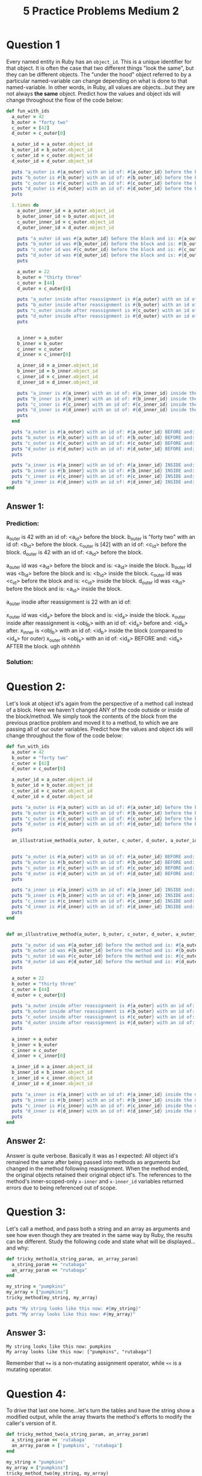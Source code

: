 #+TITLE: 5 Practice Problems Medium 2

* Question 1
Every named entity in Ruby has an ~object_id~. This is a unique identifier for that object.
It is often the case that two different things "look the same", but they can be different objects. The "under the hood" object referred to by a particular named-variable can change depending on what is done to that named-variable.
In other words, in Ruby, all values are objects...but they are not always *the same* object.
Predict how the values and object ids will change throughout the flow of the code below:
#+begin_src ruby
def fun_with_ids
  a_outer = 42
  b_outer = "forty two"
  c_outer = [42]
  d_outer = c_outer[0]

  a_outer_id = a_outer.object_id
  b_outer_id = b_outer.object_id
  c_outer_id = c_outer.object_id
  d_outer_id = d_outer.object_id

  puts "a_outer is #{a_outer} with an id of: #{a_outer_id} before the block."
  puts "b_outer is #{b_outer} with an id of: #{b_outer_id} before the block."
  puts "c_outer is #{c_outer} with an id of: #{c_outer_id} before the block."
  puts "d_outer is #{d_outer} with an id of: #{d_outer_id} before the block."
  puts

  1.times do
    a_outer_inner_id = a_outer.object_id
    b_outer_inner_id = b_outer.object_id
    c_outer_inner_id = c_outer.object_id
    d_outer_inner_id = d_outer.object_id

    puts "a_outer id was #{a_outer_id} before the block and is: #{a_outer_inner_id} inside the block."
    puts "b_outer id was #{b_outer_id} before the block and is: #{b_outer_inner_id} inside the block."
    puts "c_outer id was #{c_outer_id} before the block and is: #{c_outer_inner_id} inside the block."
    puts "d_outer id was #{d_outer_id} before the block and is: #{d_outer_inner_id} inside the block."
    puts

    a_outer = 22
    b_outer = "thirty three"
    c_outer = [44]
    d_outer = c_outer[0]

    puts "a_outer inside after reassignment is #{a_outer} with an id of: #{a_outer_id} before and: #{a_outer.object_id} after."
    puts "b_outer inside after reassignment is #{b_outer} with an id of: #{b_outer_id} before and: #{b_outer.object_id} after."
    puts "c_outer inside after reassignment is #{c_outer} with an id of: #{c_outer_id} before and: #{c_outer.object_id} after."
    puts "d_outer inside after reassignment is #{d_outer} with an id of: #{d_outer_id} before and: #{d_outer.object_id} after."
    puts


    a_inner = a_outer
    b_inner = b_outer
    c_inner = c_outer
    d_inner = c_inner[0]

    a_inner_id = a_inner.object_id
    b_inner_id = b_inner.object_id
    c_inner_id = c_inner.object_id
    d_inner_id = d_inner.object_id

    puts "a_inner is #{a_inner} with an id of: #{a_inner_id} inside the block (compared to #{a_outer.object_id} for outer)."
    puts "b_inner is #{b_inner} with an id of: #{b_inner_id} inside the block (compared to #{b_outer.object_id} for outer)."
    puts "c_inner is #{c_inner} with an id of: #{c_inner_id} inside the block (compared to #{c_outer.object_id} for outer)."
    puts "d_inner is #{d_inner} with an id of: #{d_inner_id} inside the block (compared to #{d_outer.object_id} for outer)."
    puts
  end

  puts "a_outer is #{a_outer} with an id of: #{a_outer_id} BEFORE and: #{a_outer.object_id} AFTER the block."
  puts "b_outer is #{b_outer} with an id of: #{b_outer_id} BEFORE and: #{b_outer.object_id} AFTER the block."
  puts "c_outer is #{c_outer} with an id of: #{c_outer_id} BEFORE and: #{c_outer.object_id} AFTER the block."
  puts "d_outer is #{d_outer} with an id of: #{d_outer_id} BEFORE and: #{d_outer.object_id} AFTER the block."
  puts

  puts "a_inner is #{a_inner} with an id of: #{a_inner_id} INSIDE and: #{a_inner.object_id} AFTER the block." rescue puts "ugh ohhhhh"
  puts "b_inner is #{b_inner} with an id of: #{b_inner_id} INSIDE and: #{b_inner.object_id} AFTER the block." rescue puts "ugh ohhhhh"
  puts "c_inner is #{c_inner} with an id of: #{c_inner_id} INSIDE and: #{c_inner.object_id} AFTER the block." rescue puts "ugh ohhhhh"
  puts "d_inner is #{d_inner} with an id of: #{d_inner_id} INSIDE and: #{d_inner.object_id} AFTER the block." rescue puts "ugh ohhhhh"
end
#+end_src

** Answer 1:
*** Prediction:
a_outer is 42 with an id of: <a_id> before the block.
b_outer is "forty two" with an id of: <b_id> before the block.
c_outer is [42] with an id of: <c_id> before the block.
d_outer is 42 with an id of: <a_id> before the block.

a_outer id was <a_id> before the block and is: <a_id> inside the block.
b_outer id was <b_id> before the block and is: <b_id> inside the block.
c_outer id was <c_id> before the block and is: <c_id> inside the block.
d_outer id was <a_id> before the block and is: <a_id> inside the block.

a_outer insdie after reassignment is 22 with an id of:

x_outer id was <id_a> before the block and is: <id_a> inside the block.
x_outer inside after reassignment is <obj_b> with an id of: <id_a> before and: <id_b> after.
x_inner is <obj_b> with an id of: <id_b> inside the block (compared to <id_a> for outer)
x_outer is <obj_a> with an id of: <id_a> BEFORE and: <id_a> AFTER the block.
ugh ohhhhh
*** Solution:

* Question 2:
Let's look at object id's again from the perspective of a method call instead of a block.
Here we haven't changed ANY of the code outside or inside of the block/method. We simply took the contents of the block from the previous practice problem and moved it to a method, to which we are passing all of our outer variables.
Predict how the values and object ids will change throughout the flow of the code below:
#+begin_src ruby
def fun_with_ids
  a_outer = 42
  b_outer = "forty two"
  c_outer = [42]
  d_outer = c_outer[0]

  a_outer_id = a_outer.object_id
  b_outer_id = b_outer.object_id
  c_outer_id = c_outer.object_id
  d_outer_id = d_outer.object_id

  puts "a_outer is #{a_outer} with an id of: #{a_outer_id} before the block."
  puts "b_outer is #{b_outer} with an id of: #{b_outer_id} before the block."
  puts "c_outer is #{c_outer} with an id of: #{c_outer_id} before the block."
  puts "d_outer is #{d_outer} with an id of: #{d_outer_id} before the block."
  puts

  an_illustrative_method(a_outer, b_outer, c_outer, d_outer, a_outer_id, b_outer_id, c_outer_id, d_outer_id)


  puts "a_outer is #{a_outer} with an id of: #{a_outer_id} BEFORE and: #{a_outer.object_id} AFTER the method call."
  puts "b_outer is #{b_outer} with an id of: #{b_outer_id} BEFORE and: #{b_outer.object_id} AFTER the method call."
  puts "c_outer is #{c_outer} with an id of: #{c_outer_id} BEFORE and: #{c_outer.object_id} AFTER the method call."
  puts "d_outer is #{d_outer} with an id of: #{d_outer_id} BEFORE and: #{d_outer.object_id} AFTER the method call."
  puts

  puts "a_inner is #{a_inner} with an id of: #{a_inner_id} INSIDE and: #{a_inner.object_id} AFTER the method." rescue puts "ugh ohhhhh"
  puts "b_inner is #{b_inner} with an id of: #{b_inner_id} INSIDE and: #{b_inner.object_id} AFTER the method." rescue puts "ugh ohhhhh"
  puts "c_inner is #{c_inner} with an id of: #{c_inner_id} INSIDE and: #{c_inner.object_id} AFTER the method." rescue puts "ugh ohhhhh"
  puts "d_inner is #{d_inner} with an id of: #{d_inner_id} INSIDE and: #{d_inner.object_id} AFTER the method." rescue puts "ugh ohhhhh"
  puts
end


def an_illustrative_method(a_outer, b_outer, c_outer, d_outer, a_outer_id, b_outer_id, c_outer_id, d_outer_id)

  puts "a_outer id was #{a_outer_id} before the method and is: #{a_outer.object_id} inside the method."
  puts "b_outer id was #{b_outer_id} before the method and is: #{b_outer.object_id} inside the method."
  puts "c_outer id was #{c_outer_id} before the method and is: #{c_outer.object_id} inside the method."
  puts "d_outer id was #{d_outer_id} before the method and is: #{d_outer.object_id} inside the method."
  puts

  a_outer = 22
  b_outer = "thirty three"
  c_outer = [44]
  d_outer = c_outer[0]

  puts "a_outer inside after reassignment is #{a_outer} with an id of: #{a_outer_id} before and: #{a_outer.object_id} after."
  puts "b_outer inside after reassignment is #{b_outer} with an id of: #{b_outer_id} before and: #{b_outer.object_id} after."
  puts "c_outer inside after reassignment is #{c_outer} with an id of: #{c_outer_id} before and: #{c_outer.object_id} after."
  puts "d_outer inside after reassignment is #{d_outer} with an id of: #{d_outer_id} before and: #{d_outer.object_id} after."
  puts

  a_inner = a_outer
  b_inner = b_outer
  c_inner = c_outer
  d_inner = c_inner[0]

  a_inner_id = a_inner.object_id
  b_inner_id = b_inner.object_id
  c_inner_id = c_inner.object_id
  d_inner_id = d_inner.object_id

  puts "a_inner is #{a_inner} with an id of: #{a_inner_id} inside the method (compared to #{a_outer.object_id} for outer)."
  puts "b_inner is #{b_inner} with an id of: #{b_inner_id} inside the method (compared to #{b_outer.object_id} for outer)."
  puts "c_inner is #{c_inner} with an id of: #{c_inner_id} inside the method (compared to #{c_outer.object_id} for outer)."
  puts "d_inner is #{d_inner} with an id of: #{d_inner_id} inside the method (compared to #{d_outer.object_id} for outer)."
  puts
end
#+end_src
** Answer 2:
Answer is quite verbose. Basically it was as I expected: All object id's remained the same after being passed into methods as arguments but changed in the method following reassignment. When the method ended, the original objects retained their original object id's. The references to the method's inner-scoped-only ~x-inner~ and ~x-inner_id~ variables returned errors due to being referenced out of scope.

* Question 3:
Let's call a method, and pass both a string and an array as arguments and see how even though they are treated in the same way by Ruby, the results can be different.
Study the following code and state what will be displayed...and why:
#+begin_src ruby
def tricky_method(a_string_param, an_array_param)
  a_string_param += "rutabaga"
  an_array_param << "rutabaga"
end

my_string = "pumpkins"
my_array = ["pumpkins"]
tricky_method(my_string, my_array)

puts "My string looks like this now: #{my_string}"
puts "My array looks like this now: #{my_array}"
#+end_src

** Answer 3:
#+begin_src
My string looks like this now: pumpkins
My array looks like this now: ["pumpkins", "rutabaga"]
#+end_src
Remember that ~+=~ is a non-mutating assignment operator, while ~<<~ is a mutating operator.

* Question 4:
To drive that last one home...let's turn the tables and have the string show a modified output, while the array thwarts the method's efforts to modify the caller's version of it.
#+begin_src ruby
def tricky_method_two(a_string_param, an_array_param)
  a_string_param << 'rutabaga'
  an_array_param = ['pumpkins', 'rutabaga']
end

my_string = "pumpkins"
my_array = ["pumpkins"]
tricky_method_two(my_string, my_array)

puts "My string looks like this now: #{my_string}"
puts "My array looks like this now: #{my_array}"
#+end_src
** Answer 4:
#+begin_src
My string looks like this now: pumpkinsrutabaga
My array looks like this now: ["pumpkins"]
#+end_src
Again, ~<<~ mutates its caller and ~+~ does not. When the reference to the object referred to outside the method is passed into the method, if the object itself is mutated, then the variable referencing it outside the method references the mutated object. However, when the method variable uses the ~+~ operator, it now references a different object than the one originally referred to in the method argument.

* Question 5:
Depending on a method to modify its arguments can be tricky:
#+begin_src ruby
def tricky_method(a_string_param, an_array_param)
  a_string_param += "rutabaga"
  an_array_param << "rutabaga"
end

my_string = "pumpkins"
my_array = ["pumpkins"]
tricky_method(my_string, my_array)

puts "My string looks like this now: #{my_string}"
puts "My array looks like this now: #{my_array}"
#+end_src
Whether the above "coincidentally" does what we think we wanted "depends" upon what is going on inside the method.
How can we change this code to make the result easier to predict and easier for the next programmer to maintain?

** Answer 5:
Generally speaking, we want a method to do one of two things: implement a desired effect (i.e., mutate its arguments) or return meaningful data. This method partially does the former, and does not do the latter. An example correcting the poor design for mutating its arguments:
#+begin_src ruby
def trick_method(a_string_param, an_array_param)
  a_string_param << "rutabaga"
  an_array_param << "rutabaga"
end
#+end_src
Another solution is to return meaningful data without mutating its arguments:
#+begin_src ruby
def trick_method(a_string_param, an_array_param)
  a_string_param += "rutabaga"
  an_array_param += "rutabaga"
  return a_string_param, an_array_param
#+end_src

* Question 6:
How could the following method be simplified without changing its return value?
#+begin_src ruby
def color_valid(color)
  if color == "blue" || color == "green"
    true
  else
    false
  end
end
#+end_src
** Answer 6:
One way:
#+begin_src ruby
def color_valid(color)
  color == "blue" || color == "green"
end
#+end_src
